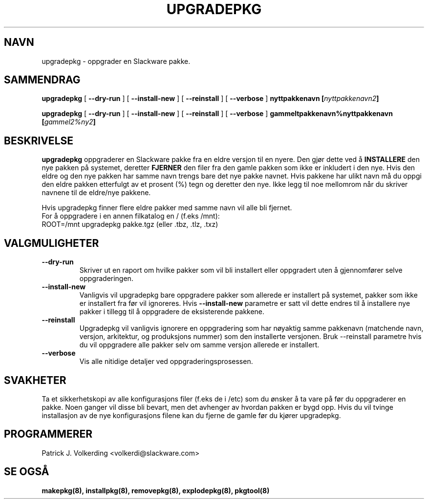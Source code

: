 .\" empty
.ds g 
.\" -*- nroff -*-
.\" empty
.ds G 
.de  Tp
.ie \\n(.$=0:((0\\$1)*2u>(\\n(.lu-\\n(.iu)) .TP
.el .TP "\\$1"
..
.\" Like TP, but if specified indent is more than half
.\" the current line-length - indent, use the default indent.
.\"*******************************************************************
.\"
.\" This file was generated with po4a. Translate the source file.
.\"
.\"*******************************************************************
.TH UPGRADEPKG 8 "31 Mai 2002" "Slackware Versjon 8.1.0" 
.SH NAVN
upgradepkg \- oppgrader en Slackware pakke.
.SH SAMMENDRAG
\fBupgradepkg\fP [ \fB\-\-dry\-run\fP ] [ \fB\-\-install\-new\fP ] [ \fB\-\-reinstall\fP ] [
\fB\-\-verbose\fP ] \fBnyttpakkenavn\fP \fB[\fP\fInyttpakkenavn2\fP\fB]\fP
.LP
\fBupgradepkg\fP [ \fB\-\-dry\-run\fP ] [ \fB\-\-install\-new\fP ] [ \fB\-\-reinstall\fP ] [
\fB\-\-verbose\fP ] \fBgammeltpakkenavn%nyttpakkenavn\fP \fB[\fP\fIgammel2%ny2\fP\fB]\fP
.SH BESKRIVELSE
\fBupgradepkg\fP oppgraderer en Slackware pakke fra en eldre versjon til en
nyere. Den gjør dette ved å \fBINSTALLERE\fP den nye pakken på systemet,
deretter \fBFJERNER\fP den filer fra den gamle pakken som ikke er inkludert i
den nye. Hvis den eldre og den nye pakken har samme navn trengs bare det nye
pakke navnet. Hvis pakkene har ulikt navn må du oppgi den eldre pakken
etterfulgt av et prosent (%) tegn og deretter den nye. Ikke legg til noe
mellomrom når du skriver navnene til de eldre/nye pakkene.

Hvis upgradepkg finner flere eldre pakker med samme navn vil alle bli
fjernet.
.TP 
For å oppgradere i en annen filkatalog en / (f.eks /mnt):
.TP 
ROOT=/mnt upgradepkg pakke.tgz (eller .tbz, .tlz, .txz)
.SH VALGMULIGHETER
.TP 
\fB\-\-dry\-run\fP
Skriver ut en raport om hvilke pakker som vil bli installert eller
oppgradert uten å gjennomfører selve oppgraderingen.
.TP 
\fB\-\-install\-new\fP
Vanligvis vil upgradepkg bare oppgradere pakker som allerede er installert
på systemet, pakker som ikke er installert fra før vil ignoreres. Hvis
\fB\-\-install\-new\fP parametre er satt vil dette endres til å installere nye
pakker i tillegg til å oppgradere de eksisterende pakkene.
.TP 
\fB\-\-reinstall\fP
Upgradepkg vil vanligvis ignorere en oppgradering  som har nøyaktig samme
pakkenavn (matchende navn, versjon, arkitektur, og produksjons nummer) som
den installerte versjonen. Bruk \-\-reinstall parametre hvis du vil oppgradere
alle pakker selv om samme versjon allerede er installert.
.TP 
\fB\-\-verbose\fP
Vis alle nitidige detaljer ved oppgraderingsprosessen.
.SH SVAKHETER
Ta et sikkerhetskopi av alle konfigurasjons filer (f.eks de i /etc) som du
ønsker å ta vare på før du oppgraderer en pakke. Noen ganger vil disse bli
bevart, men det avhenger av hvordan pakken er bygd opp. Hvis du vil tvinge
installasjon av de nye konfigurasjons filene kan du fjerne de gamle før du
kjører upgradepkg.
.SH PROGRAMMERER
Patrick J. Volkerding <volkerdi@slackware.com>
.SH "SE OGSÅ"
\fBmakepkg(8),\fP \fBinstallpkg(8),\fP \fBremovepkg(8),\fP \fBexplodepkg(8),\fP
\fBpkgtool(8)\fP
